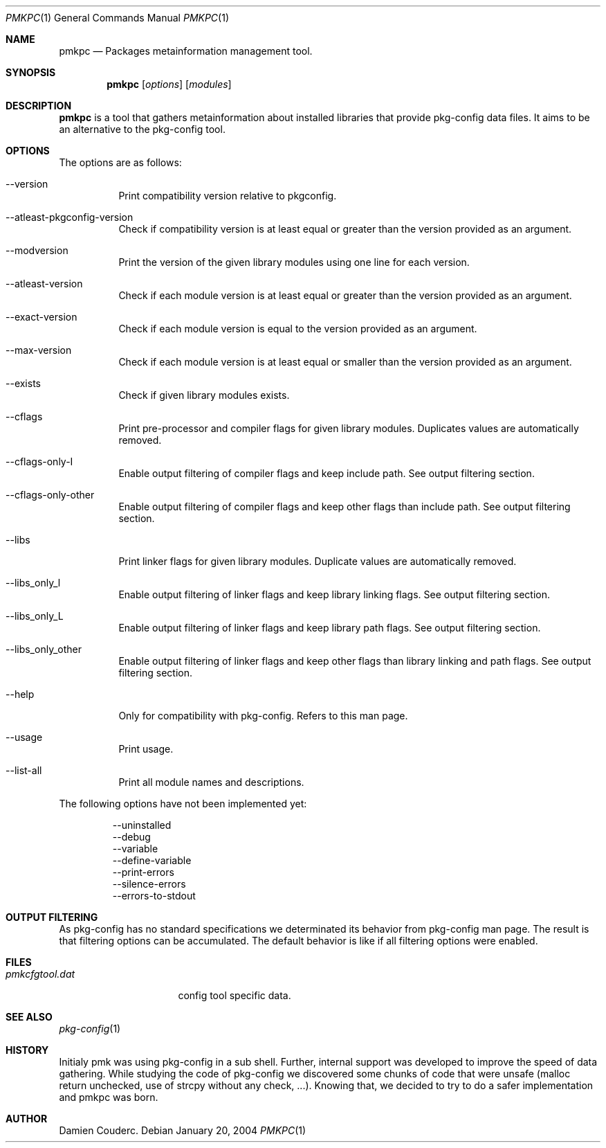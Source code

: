 .\" $Id$

.Dd January 20, 2004
.Dt PMKPC 1
.Os

.Sh NAME
.Nm pmkpc
.Nd Packages metainformation management tool.

.Sh SYNOPSIS
.Nm
.B pmkpc
.Op Ar options
.Op Ar modules

.Sh DESCRIPTION
.Nm
is a tool that gathers metainformation about installed libraries that
provide pkg-config data files.
It aims to be an alternative to the pkg-config tool.

.Sh OPTIONS
.Pp
The options are as follows:
.Bl -tag -width Ds
.It --version
Print compatibility version relative to pkgconfig.
.It --atleast-pkgconfig-version
Check if compatibility version is at least equal or greater than the
version provided as an argument.
.It --modversion
Print the version of the given library modules using one line for
each version.
.It --atleast-version
Check if each module version is at least equal or greater than the
version provided as an argument.
.It --exact-version
Check if each module version is equal to the version provided as an
argument.
.It --max-version
Check if each module version is at least equal or smaller than the
version provided as an argument.
.It --exists
Check if given library modules exists.
.It --cflags
Print pre-processor and compiler flags for given library modules.
Duplicates values are automatically removed.
.It --cflags-only-I
Enable output filtering of compiler flags and keep include path. See
output filtering section.
.It --cflags-only-other
Enable output filtering of compiler flags and keep other flags than
include path.
See output filtering section.
.It --libs
Print linker flags for given library modules.
Duplicate values are automatically removed.
.It --libs_only_l
Enable output filtering of linker flags and keep library linking flags.
See output filtering section.
.It --libs_only_L
Enable output filtering of linker flags and keep library path flags.
See output filtering section.
.It --libs_only_other
Enable output filtering of linker flags and keep other flags than
library linking and path flags. See output filtering section.
.It --help
Only for compatibility with pkg-config. Refers to this man page.
.It --usage
Print usage.
.It --list-all
Print all module names and descriptions.
.El

.Pp
The following options have not been implemented yet:
.Bd -literal -offset -indent
--uninstalled
--debug
--variable
--define-variable
--print-errors
--silence-errors
--errors-to-stdout
.Ed

.Sh OUTPUT FILTERING
As pkg-config has no standard specifications we determinated its
behavior from pkg-config man page.
The result is that filtering options can be accumulated.
The default behavior is like if all filtering options were enabled.

.Sh FILES
.Bl -tag -width "pmkcfgtool.dat" -compact
.It Pa pmkcfgtool.dat
config tool specific data.
.El
.Sh SEE ALSO
.Xr pkg-config 1
.Sh HISTORY
Initialy pmk was using pkg-config in a sub shell.
Further, internal support was developed to improve the speed of data gathering.
While studying the code of pkg-config we discovered some chunks of code that
were unsafe (malloc return unchecked, use of strcpy without any check, ...).
Knowing that, we decided to try to do a safer implementation and pmkpc was born.
.Sh AUTHOR
.An Damien Couderc .
